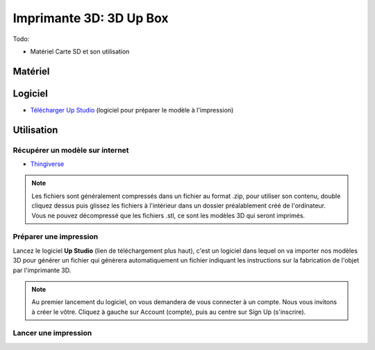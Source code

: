 Imprimante 3D: 3D Up Box
=========================
Todo:

- Matériel Carte SD et son utilisation

Matériel
--------

.. image :: upbox.png

Logiciel
--------

- `Télécharger Up Studio <https://s3-us-west-1.amazonaws.com/up3d/downloads/UP_Studio_x64_2.6.49.627.zip>`_ (logiciel pour préparer le modèle à l'impression)

Utilisation
-----------

Récupérer un modèle sur internet
^^^^^^^^^^^^^^^^^^^^^^^^^^^^^^^

- `Thingiverse <https://www.thingiverse.com/>`_

.. note:: Les fichiers sont généralement compressés dans un fichier au format .zip, pour utiliser son contenu, double cliquez dessus puis glissez les fichiers à l'intérieur dans un dossier préalablement créé de l'ordinateur.
   Vous ne pouvez décompressé que les fichiers .stl, ce sont les modèles 3D qui seront imprimés.

Préparer une impression
^^^^^^^^^^^^^^^^^^^^^^^

Lancez le logiciel **Up Studio** (lien de téléchargement plus haut), c'est un logiciel dans lequel on va importer nos modèles 3D pour générer un fichier qui génèrera automatiquement un fichier indiquant les instructions sur la fabrication de l'objet par l'imprimante 3D.

.. note:: Au premier lancement du logiciel, on vous demandera de vous connecter à un compte. Nous vous invitons à créer le vôtre. Cliquez à gauche sur Account (compte), puis au centre sur Sign Up (s'inscrire).

Lancer une impression
^^^^^^^^^^^^^^^^^^^^^^